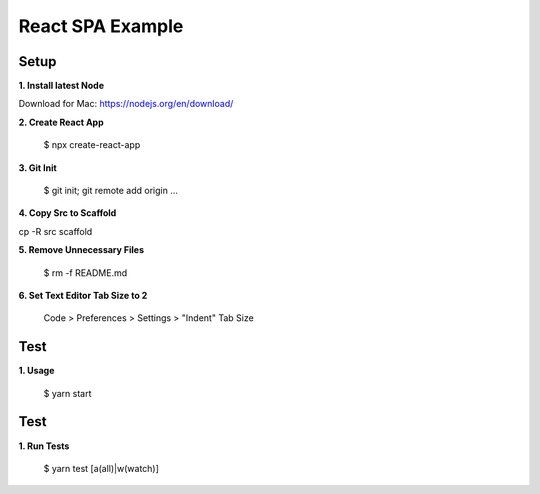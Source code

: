 React SPA Example
=================

Setup
-----

**1. Install latest Node**

Download for Mac: https://nodejs.org/en/download/

**2. Create React App**

    $ npx create-react-app

**3. Git Init**

    $ git init; git remote add origin ...

**4. Copy Src to Scaffold**

cp -R src scaffold

**5. Remove Unnecessary Files**

    $ rm -f README.md

**6. Set Text Editor Tab Size to 2**

    Code > Preferences > Settings > "Indent" Tab Size

Test
----

**1. Usage**

    $ yarn start

Test
----

**1. Run Tests**

    $ yarn test [a(all)|w(watch)]

